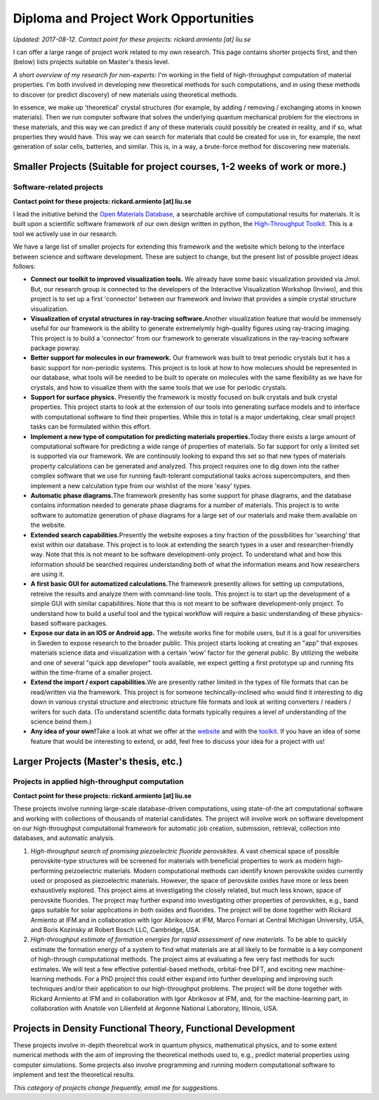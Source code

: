 Diploma and Project Work Opportunities
======================================

.. comment

  .. figure:: https://lh5.googleusercontent.com/CmNVWHdBjIUrd_IjBN1ASCDrkQoRMb4pWjBzkCnKhCS8ZorTq3G2ZgRyPonJ4Pv_y6kJpJHy8RKFsdIFT9bQsvetcs3--6RPUqBNH5ZB95zN8EAkJac=w472
       :alt: 
       :align: right
      
  .. figure:: https://lh5.googleusercontent.com/JcISKV6cOxCFCivQPrYp7dlTdzEeAuKW11bVLY66IMlvFpVGChn7AqYcBEptnnzRiDliGRj5k8RFGkGJKWnZqXKilJ66SUZUlxSdpHxLzUc-hiSwOld8=w371
       :alt: 	    
       :align: right

*Updated: 2017-08-12. Contact point for these projects:
rickard.armiento [at] liu.se*

I can offer a large range of project work related to my own research.
This page contains shorter projects first, and then (below) lists
projects suitable on Master's thesis level.

*A short overview of my research for non-experts:* I'm working in the
field of high-throughput computation of material properties. I'm both
involved in developing new theoretical methods for such computations,
and in using these methods to discover (or predict discovery) of new
materials using theoretical methods.

In essence, we make up 'theoretical' crystal structures (for example, by
adding / removing / exchanging atoms in known materials). Then we run
computer software that solves the underlying quantum mechanical problem
for the electrons in these materials, and this way we can predict if any
of these materials could possibly be created in reality, and if so, what
properties they would have. This way we can search for materials that
could be created for use in, for example, the next generation of solar
cells, batteries, and similar. This is, in a way, a brute-force method
for discovering new materials.

Smaller Projects (Suitable for project courses, 1-2 weeks of work or more.)
---------------------------------------------------------------------------

Software-related projects
~~~~~~~~~~~~~~~~~~~~~~~~~

**Contact point for these projects: rickard.armiento [at] liu.se**

I lead the initiative behind the `Open Materials
Database <http://www.google.com/url?q=http%3A%2F%2Fopenmaterialsdb.se&sa=D&sntz=1&usg=AFQjCNG-uHa7mrYl-KzBjpxjwykqHovL8g>`__,
a searchable archive of computational results for materials. It is built
upon a scientific software framework of our own design written in
python, the `High-Throughput
Toolkit <http://www.google.com/url?q=http%3A%2F%2Fhttk.openmaterialsdb.se&sa=D&sntz=1&usg=AFQjCNHWaON7YhAY6dq1cfV8GRK5pbmsTQ>`__.
This is a tool we actively use in our research.

We have a large list of smaller projects for extending this framework
and the website which belong to the interface between science and
software development. These are subject to change, but the present list
of possible project ideas follows:

-  **Connect our toolkit to improved visualization tools.** We already
   have some basic visualization provided via Jmol. But, our research
   group is connected to the developers of the Interactive Visualization
   Workshop (Inviwo), and this project is to set up a first 'connector'
   between our framework and Inviwo that provides a simple crystal
   structure visualization.
-  **Visualization of crystal structures in ray-tracing
   software.**\ Another visualization feature that would be immensely
   useful for our framework is the ability to generate extremelymly
   high-quality figures using ray-tracing imaging. This project is to
   build a 'connector' from our framework to generate visualizations in
   the ray-tracing software package powray.
-  **Better support for molecules in our framework.** Our framework was
   built to treat periodic crystals but it has a basic support for
   non-periodic systems. This project is to look at how to how molecues
   should be represented in our database, what tools will be needed to
   be built to operate on molecules with the same flexibility as we have
   for crystals, and how to visualize them with the same tools that we
   use for periodic crystals.
-  **Support for surface physics.** Presently the framework is mostly
   focused on bulk crystals and bulk crystal properties. This project
   starts to look at the extension of our tools into generating surface
   models and to interface with computational software to find their
   properties. While this in total is a major undertaking, clear small
   project tasks can be formulated within this effort.
-  **Implement a new type of computation for predicting materials
   properties.**\ Today there exists a large amount of computational
   software for predicting a wide range of properties of materials. So
   far support for only a limited set is supported via our framework. We
   are continously looking to expand this set so that new types of
   materials property calculations can be generated and analyzed. This
   project requires one to dig down into the rather complex software
   that we use for running fault-tolerant computational tasks across
   supercomputers, and then implement a new calculation type from our
   wishlist of the more 'easy' types.
-  **Automatic phase diagrams.**\ The framework presently has some
   support for phase diagrams, and the database contains information
   needed to generate phase diagrams for a number of materials. This
   project is to write software to automatize generation of phase
   diagrams for a large set of our materials and make them available on
   the website.
-  **Extended search capabilities.**\ Presently the website exposes a
   tiny fraction of the possibilities for 'searching' that exist within
   our database. This project is to look at extending the search types
   in a user and researcher-friendly way. Note that this is not meant to
   be software development-only project. To understand what and how this
   information should be searched requires understanding both of what
   the information means and how researchers are using it.
-  **A first basic GUI for automatized calculations.**\ The framework
   presently allows for setting up computations, retreive the results
   and analyze them with command-line tools. This project is to start up
   the development of a simple GUI with similar capabilitires. Note that
   this is not meant to be software development-only project. To
   understand how to build a useful tool and the typical workflow will
   require a basic understanding of these physics-based software
   packages.
-  **Expose our data in an IOS or Android app.** The website works fine
   for mobile users, but it is a goal for universities in Sweden to
   expose research to the broader public. This project starts looking at
   creating an "app" that exposes materials science data and
   visualization with a certain 'wow' factor for the general public. By
   utilizing the website and one of several "quick app developer" tools
   available, we expect getting a first prototype up and running fits
   within the time-frame of a smaller project.
-  **Extend the import / export capabilities.**\ We are presently rather
   limited in the types of file formats that can be read/written via the
   framework. This project is for someone techincally-inclined who would
   find it interesting to dig down in various crystal structure and
   electronic structure file formats and look at writing converters /
   readers / writers for such data. (To understand scientific data
   formats typically requires a level of understanding of the science
   beind them.)
-  **Any idea of your own!**\ Take a look at what we offer at the
   `website <http://www.google.com/url?q=http%3A%2F%2Fopenmaterialsdb.se&sa=D&sntz=1&usg=AFQjCNG-uHa7mrYl-KzBjpxjwykqHovL8g>`__
   and with the
   `toolkit <http://www.google.com/url?q=http%3A%2F%2Fhttk.openmaterialsdb.se&sa=D&sntz=1&usg=AFQjCNHWaON7YhAY6dq1cfV8GRK5pbmsTQ>`__.
   If you have an idea of some feature that would be interesting to
   extend, or add, feel free to discuss your idea for a project with us!

Larger Projects (Master's thesis, etc.)
---------------------------------------

Projects in applied high-throughput computation
~~~~~~~~~~~~~~~~~~~~~~~~~~~~~~~~~~~~~~~~~~~~~~~

**Contact point for these projects: rickard.armiento [at] liu.se**

These projects involve running large-scale database-driven computations,
using state-of-the art computational software and working with
collections of thousands of material candidates. The project will
involve work on software development on our high-throughput
computational framework for automatic job creation, submission,
retrieval, collection into databases, and automatic analysis.

1. *High-throughput search of promising piezoelectric fluoride
   perovskites.* A vast chemical space of possible perovskite-type
   structures will be screened for materials with beneficial properties to
   work as modern high-performing peizoelectric materials. Modern
   computational methods can identify known perovskite oxides currently
   used or proposed as piezoelectric materials. However, the space of
   perovskite oxides have more or less been exhaustively explored. This
   project aims at investigating the closely related, but much less known,
   space of perovskite fluorides. The project may further expand into
   investigating other properties of perovskites, e.g., band gaps suitable
   for solar applications in both oxides and fluorides. The project will be
   done together with Rickard Armiento at IFM and in collaboration with
   Igor Abrikosov at IFM, Marco Fornari at Central Michigan University,
   USA, and Boris Kozinsky at Robert Bosch LLC, Cambridge, USA.

2. *High-throughput estimate of formation energies for rapid
   assessment of new materials*. To be able to quickly estimate the
   formation energy of a system to find what materials are at all likely to
   be formable is a key component of high-through computational methods.
   The project aims at evaluating a few very fast methods for such
   estimates. We will test a few effective potential-based methods,
   orbital-free DFT, and exciting new machine-learning methods. For a PhD
   project this could either expand into further developing and improving
   such techniques and/or their application to our high-throughput
   problems. The project will be done together with Rickard Armiento at IFM
   and in collaboration with Igor Abrikosov at IFM, and, for the
   machine-learning part, in collaboration with Anatole von Lilienfeld at
   Argonne National Laboratory, Illinois, USA.

Projects in Density Functional Theory, Functional Development
-------------------------------------------------------------

These projects involve in-depth theoretical work in quantum physics,
mathematical physics, and to some extent numerical methods with the aim
of improving the theoretical methods used to, e.g., predict material
properties using computer simulations. Some projects also involve
programming and running modern computational software to implement and
test the theoretical results.

*This category of projects change frequently, email me for suggestions.*

